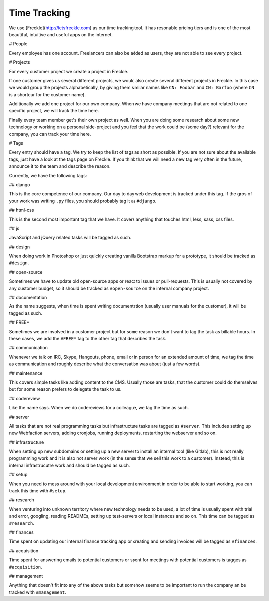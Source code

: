Time Tracking
=============

We use [Freckle](http://letsfreckle.com) as our time tracking tool. It has
resonable pricing tiers and is one of the most beautiful, intuitive and useful
apps on the internet.

# People

Every employee has one account. Freelancers can also be added as users, they
are not able to see every project.

# Projects

For every customer project we create a project in Freckle.

If one customer gives us several different projects, we would also create
several different projects in Freckle. In this case we would group the projects
alphabetically, by giving them similar names like ``CN: Foobar`` and
``CN: Barfoo`` (where ``CN`` is a shortcur for the customer name).

Additionally we add one project for our own company. When we have company
meetings that are not related to one specific project, we will track the time
here.

Finally every team member get's their own project as well. When you are doing
some research about some new technology or working on a personal side-project
and you feel that the work could be (some day?) relevant for the company, you
can track your time here.

# Tags

Every entry should have a tag. We try to keep the list of tags as short as
possible. If you are not sure about the available tags, just have a look at the
tags page on Freckle. If you think that we will need a new tag very often in
the future, announce it to the team and describe the reason.

Currently, we have the following tags:

## django

This is the core competence of our company. Our day to day web development is
tracked under this tag. If the gros of your work was writing ``.py`` files, you
should probably tag it as ``#django``.

## html-css

This is the second most important tag that we have. It covers anything that
touches html, less, sass, css files.

## js

JavaScript and jQuery related tasks will be tagged as such.

## design

When doing work in Photoshop or just quickly creating vanilla Bootstrap markup
for a prototype, it should be tracked as ``#design``.

## open-source

Sometimes we have to update old open-source apps or react to issues or
pull-requests. This is usually not covered by any customer budget, so it should
be tracked as ``#open-source`` on the internal company project.

## documentation

As the name suggests, when time is spent writing documentation (usually user
manuals for the customer), it will be tagged as such.

## FREE*

Sometimes we are involved in a customer project but for some reason we don't
want to tag the task as billable hours. In these cases, we add the ``#FREE*``
tag to the other tag that describes the task.

## communication

Whenever we talk on IRC, Skype, Hangouts, phone, email or in person for an
extended amount of time, we tag the time as communication and roughly describe
what the conversation was about (just a few words).

## maintenance

This covers simple tasks like adding content to the CMS. Usually those are
tasks, that the customer could do themselves but for some reason prefers to
delegate the task to us.

## codereview

Like the name says. When we do codereviews for a colleague, we tag the time as
such.

## server

All tasks that are not real programming tasks but infrastructure tasks are
tagged as ``#server``. This includes setting up new Webfaction servers, adding
cronjobs, running deployments, restarting the webserver and so on.

## infrastructure

When setting up new subdomains or setting up a new server to install an internal
tool (like Gitlab), this is not really programming work and it is also not
server work (in the sense that we sell this work to a customer). Instead, this
is internal infrastrucutre work and should be tagged as such.

## setup

When you need to mess around with your local development environment in order
to be able to start working, you can track this time with ``#setup``.

## research

When venturing into unknown territory where new technology needs to be used, a
lot of time is usually spent with trial and error, googling, reading READMEs,
setting up test-servers or local instances and so on. This time can be tagged
as ``#research``.

## finances

Time spent on updating our internal finance tracking app or creating and
sending invoices will be tagged as ``#finances``.

## acquisition

Time spent for answering emails to potential customers or spent for meetings
with potential customers is tagges as ``#acquisition``.

## management

Anything that doesn't fit into any of the above tasks but somehow seems to be
important to run the company an be tracked with ``#management``.
